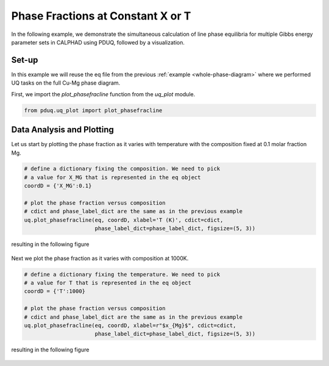 ==================================
Phase Fractions at Constant X or T
==================================

In the following example, we demonstrate the simultaneous
calculation of line phase equilibria for multiple
Gibbs energy parameter sets in CALPHAD using PDUQ, followed
by a visualization.

Set-up
------

In this example we will reuse the eq file from the previous
:ref:`example <whole-phase-diagram>` where we performed UQ tasks
on the full Cu-Mg phase diagram.

First, we import the `plot_phasefracline` function from the
`uq_plot` module.

.. code-block:: python

    from pduq.uq_plot import plot_phasefracline

Data Analysis and Plotting
--------------------------

Let us start by plotting the phase fraction as it varies with
temperature with the composition fixed at 0.1 molar fraction Mg.

.. code-block:: python

    # define a dictionary fixing the composition. We need to pick
    # a value for X_MG that is represented in the eq object
    coordD = {'X_MG':0.1}

    # plot the phase fraction versus composition
    # cdict and phase_label_dict are the same as in the previous example
    uq.plot_phasefracline(eq, coordD, xlabel='T (K)', cdict=cdict,
                          phase_label_dict=phase_label_dict, figsize=(5, 3))

resulting in the following figure

.. figure:: _static/phase-fraction_0p1Mg.png
    :alt: Phase fractions versus temperature with uncertainty at X_Mg=0.1
    :scale: 100%

Next we plot the phase fraction as it varies with composition at 1000K.

.. code-block:: python

    # define a dictionary fixing the temperature. We need to pick
    # a value for T that is represented in the eq object
    coordD = {'T':1000}

    # plot the phase fraction versus composition
    # cdict and phase_label_dict are the same as in the previous example
    uq.plot_phasefracline(eq, coordD, xlabel=r"$x_{Mg}$", cdict=cdict,
                          phase_label_dict=phase_label_dict, figsize=(5, 3))

resulting in the following figure

.. figure:: _static/phase-fraction_1000K.png
    :alt: Phase fractions versus X_Mg with uncertainty at T=1000K
    :scale: 100%
